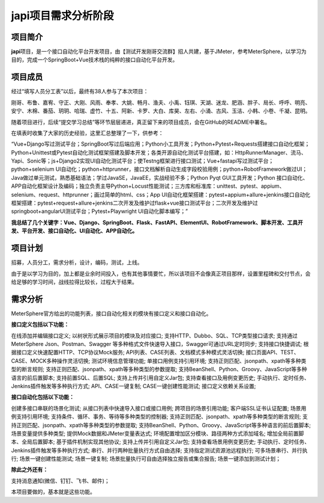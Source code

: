 japi项目需求分析阶段
====================

|image1|

项目简介
--------

**japi**\ 项目，是一个接口自动化平台开发项目，由【测试开发刚哥交流群】招人共建，基于JMeter，参考MeterSphere，以学习为目的，完成一个SpringBoot+Vue技术栈的纯粹的接口自动化平台开发。

项目成员
--------

经过“填写人员分工表”以后，最终有38人参与了本次项目：

刚哥、布鲁、嘉宥、守正、大刚、风雨、奉孝、大姚、畅月、渔夫、小禹、钰琪、天湖、迷龙、肥涵、胖子、局长、呼呼、明亮、安宁、木棉、番茄、玥玥、哈瑞、虚竹、十五、阿新、卡罗、大白、库昊、左右、小涌、古风、玉洁、小韩、小卷、千凝、昆明。

随着项目进行，后续“提交学习总结”等环节层层递进，真正留下来的项目成员，会在GitHub的README中署名。

在填表时收集了大家的历史经验，这里汇总整理了一下，供参考：

“Vue+Django写过测试平台；SpringBoot写过后端应用；Python小工具开发；Python+Pytest+Requests搭建接口自动化框架；Python+Unittest或Pytest自动化测试框架搭建及脚本开发；各类开源自动化测试平台搭建，如：HttpRunnerManager、流马、Yapi、Sonic等；js+Django2实现UI自动化测试平台；使Testng框架进行接口测试；Vue+fastapi写过测试平台；python+selenium
UI自动化；python+httprunner，接口文档解析自动生成字段校验用例；python+RobotFramework做过UI；Java做过单元测试，熟悉基础语法；学过JavaSE，JavaEE，实战经验不多；Python
Pyqt GUI工具开发；Python
接口自动化、APP自动化框架设计及编码；独立负责主导Python+Locust性能测试；三方库和标准库：unittest、pytest、appium、selenium、request、httprunner；画过简单的html、css；App
UI自动化框架搭建：pytest+appium+allure+jenkins接口自动化框架搭建：pytest+request+allure+jenkins二次开发及维护过flask+vue接口测试平台；二次开发及维护过springboot+angularUI测试平台；Pytest+Playwright
UI自动化脚本编写；”

**我总结了几个关键字：Vue、Django、SpringBoot、Flask、FastAPI、ElementUI、RobotFramework、脚本开发、工具开发、平台开发、接口自动化、UI自动化、APP自动化。**

项目计划
--------

招募，人员分工，需求分析，设计，编码，测试，上线。

由于是以学习为目的，加上都是业余时间投入，也有其他事情要忙，所以该项目不会像真正项目那样，设置里程碑和交付节点，会给足够的学习时间，战线拉得比较长，过程大于结果。

需求分析
--------

MeterSphere官方给出的功能列表，接口自动化相关的模块有接口定义和接口自动化。

**接口定义包括以下功能：**

在线添加并编辑接口定义; 以树状形式展示项目的模块及对应接口;
支持HTTP、Dubbo、SQL、TCP类型接口请求; 支持通过MeterSphere
Json、Postman、Swagger
等多种格式文件快速导入接口，Swagger可通过URL定时同步; 支持接口快捷调试;
根据接口定义快速配置HTTP、TCP协议Mock服务;
API列表、CASE列表、文档模式多种模式灵活切换;
接口页面API、TEST、CASE、MOCK多种操作灵活切换; 测试环境信息管理功能;
单接口用例支持引用环境;
支持正则匹配、jsonpath、xpath等多种类型的断言规则;
支持正则匹配、jsonpath、xpath等多种类型的参数提取;
支持BeanShell、Python、Groovy、JavaScript等多种语言的前后置脚本;
支持前置SQL、后置SQL; 支持上传并引用自定义Jar包;
支持查看接口及用例变更历史;
手动执行、定时任务、Jenkins插件触发等多种执行方式; API、CASE一键复制;
CASE一键创建性能测试; 接口定义依赖关系设置;

**接口自动化包括以下功能：**

创建多接口串联的场景化测试; 从接口列表中快速导入接口或接口用例;
跨项目的场景引用功能; 客户端SSL证书认证配置; 场景用例支持引用环境;
支持条件、循环、事务、等待等多种类型的控制器;
支持正则匹配、jsonpath、xpath等多种类型的断言规则;
支持正则匹配、jsonpath、xpath等多种类型的参数提取;
支持BeanShell、Python、Groovy、JavaScript等多种语言的前后置脚本;
场景变量提供多种类型; 提供Mock数据和JMeter变量表达式;
环境配置增加区分模块、路径两种方式添加域名;
增加全局前置脚本、全局后置脚本; 基于插件机制实现其他协议;
支持上传并引用自定义Jar包; 支持查看场景用例变更历史;
手动执行、定时任务、Jenkins插件触发等多种执行方式;
串行、并行两种批量执行方式自由选择; 支持指定测试资源池远程执行;
可多场景串行、并行执行; 场景一键创建性能测试; 场景一键复制;
场景批量执行可自由选择独立报告或集合报告; 场景一键添加到测试计划；

**除此之外还有：**

支持消息通知(微信、钉钉、飞书、邮件)；

本项目要做的，基本就是这些功能。

.. |image1| image:: ../wanggang.png
